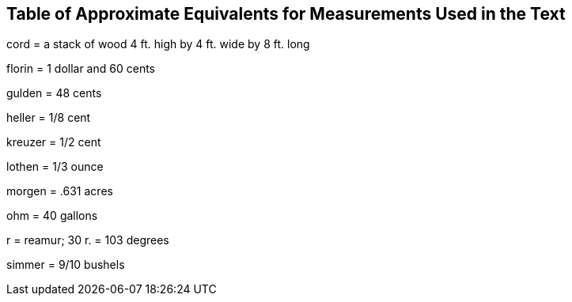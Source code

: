 == Table of Approximate Equivalents for Measurements Used in the Text

cord = a stack of wood 4 ft. high by 4 ft. wide by 8 ft. long

florin = 1 dollar and 60 cents

gulden = 48 cents

heller = 1/8 cent

kreuzer = 1/2 cent

lothen = 1/3 ounce

morgen = .631 acres

ohm = 40 gallons

r = reamur; 30 r. = 103 degrees

simmer = 9/10 bushels
